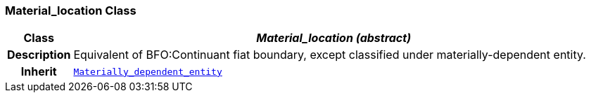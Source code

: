 === Material_location Class

[cols="^1,3,5"]
|===
h|*Class*
2+^h|*__Material_location (abstract)__*

h|*Description*
2+a|Equivalent of BFO:Continuant fiat boundary, except classified under materially-dependent entity.

h|*Inherit*
2+|`<<_materially_dependent_entity_class,Materially_dependent_entity>>`

|===
